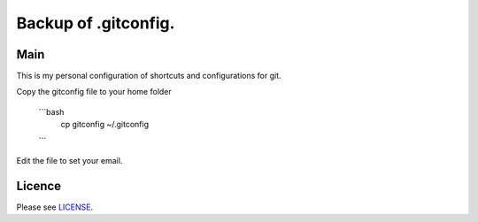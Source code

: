 ****************************************
Backup of .gitconfig.
****************************************

=======
Main
=======

This is my personal configuration of shortcuts and configurations for git.

Copy the gitconfig file to your home folder

    .. code-block:: bash
        $ cp gitconfig ~/.gitconfig
        
    ```bash
        cp gitconfig ~/.gitconfig
    
    ```

Edit the file to set your email.

=======
Licence
=======

Please see `LICENSE <https://github.com/helder-silva-aig/gitconfig/blob/master/LICENSE>`_.
